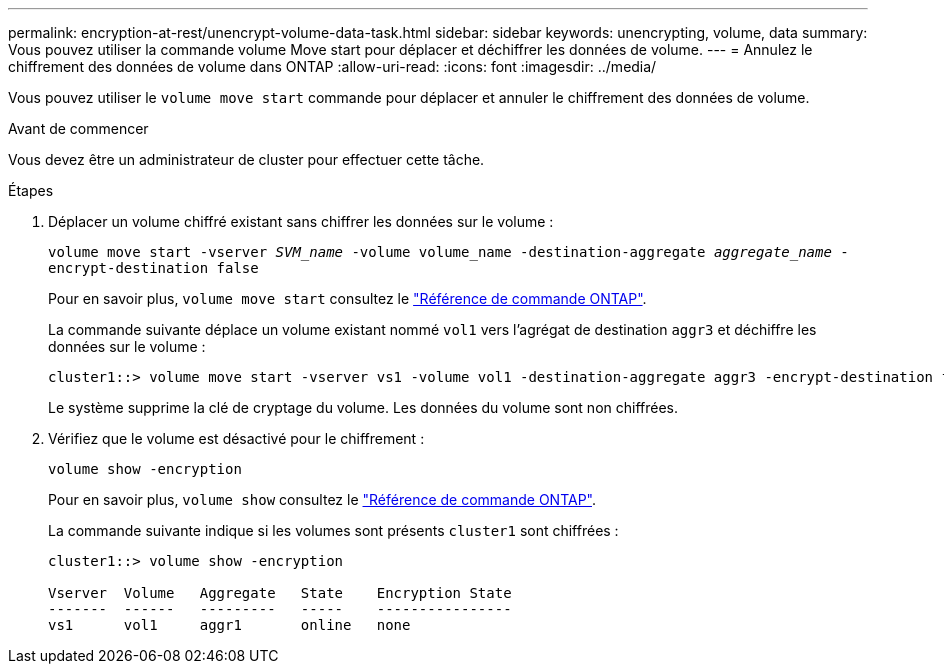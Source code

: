 ---
permalink: encryption-at-rest/unencrypt-volume-data-task.html 
sidebar: sidebar 
keywords: unencrypting, volume, data 
summary: Vous pouvez utiliser la commande volume Move start pour déplacer et déchiffrer les données de volume. 
---
= Annulez le chiffrement des données de volume dans ONTAP
:allow-uri-read: 
:icons: font
:imagesdir: ../media/


[role="lead"]
Vous pouvez utiliser le `volume move start` commande pour déplacer et annuler le chiffrement des données de volume.

.Avant de commencer
Vous devez être un administrateur de cluster pour effectuer cette tâche.

.Étapes
. Déplacer un volume chiffré existant sans chiffrer les données sur le volume :
+
`volume move start -vserver _SVM_name_ -volume volume_name -destination-aggregate _aggregate_name_ -encrypt-destination false`

+
Pour en savoir plus, `volume move start` consultez le link:https://docs.netapp.com/us-en/ontap-cli/volume-move-start.html["Référence de commande ONTAP"^].

+
La commande suivante déplace un volume existant nommé `vol1` vers l'agrégat de destination `aggr3` et déchiffre les données sur le volume :

+
[listing]
----
cluster1::> volume move start -vserver vs1 -volume vol1 -destination-aggregate aggr3 -encrypt-destination false
----
+
Le système supprime la clé de cryptage du volume. Les données du volume sont non chiffrées.

. Vérifiez que le volume est désactivé pour le chiffrement :
+
`volume show -encryption`

+
Pour en savoir plus, `volume show` consultez le link:https://docs.netapp.com/us-en/ontap-cli/volume-show.html["Référence de commande ONTAP"^].

+
La commande suivante indique si les volumes sont présents `cluster1` sont chiffrées :

+
[listing]
----
cluster1::> volume show -encryption

Vserver  Volume   Aggregate   State    Encryption State
-------  ------   ---------   -----    ----------------
vs1      vol1     aggr1       online   none
----

